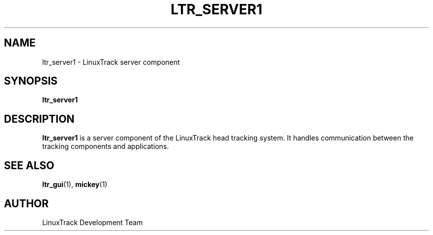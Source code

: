 .TH LTR_SERVER1 1 "July 2024" "LinuxTrack" "User Commands"
.SH NAME
ltr_server1 \- LinuxTrack server component
.SH SYNOPSIS
.B ltr_server1
.SH DESCRIPTION
.B ltr_server1
is a server component of the LinuxTrack head tracking system.
It handles communication between the tracking components and applications.
.SH SEE ALSO
.BR ltr_gui (1),
.BR mickey (1)
.SH AUTHOR
LinuxTrack Development Team
